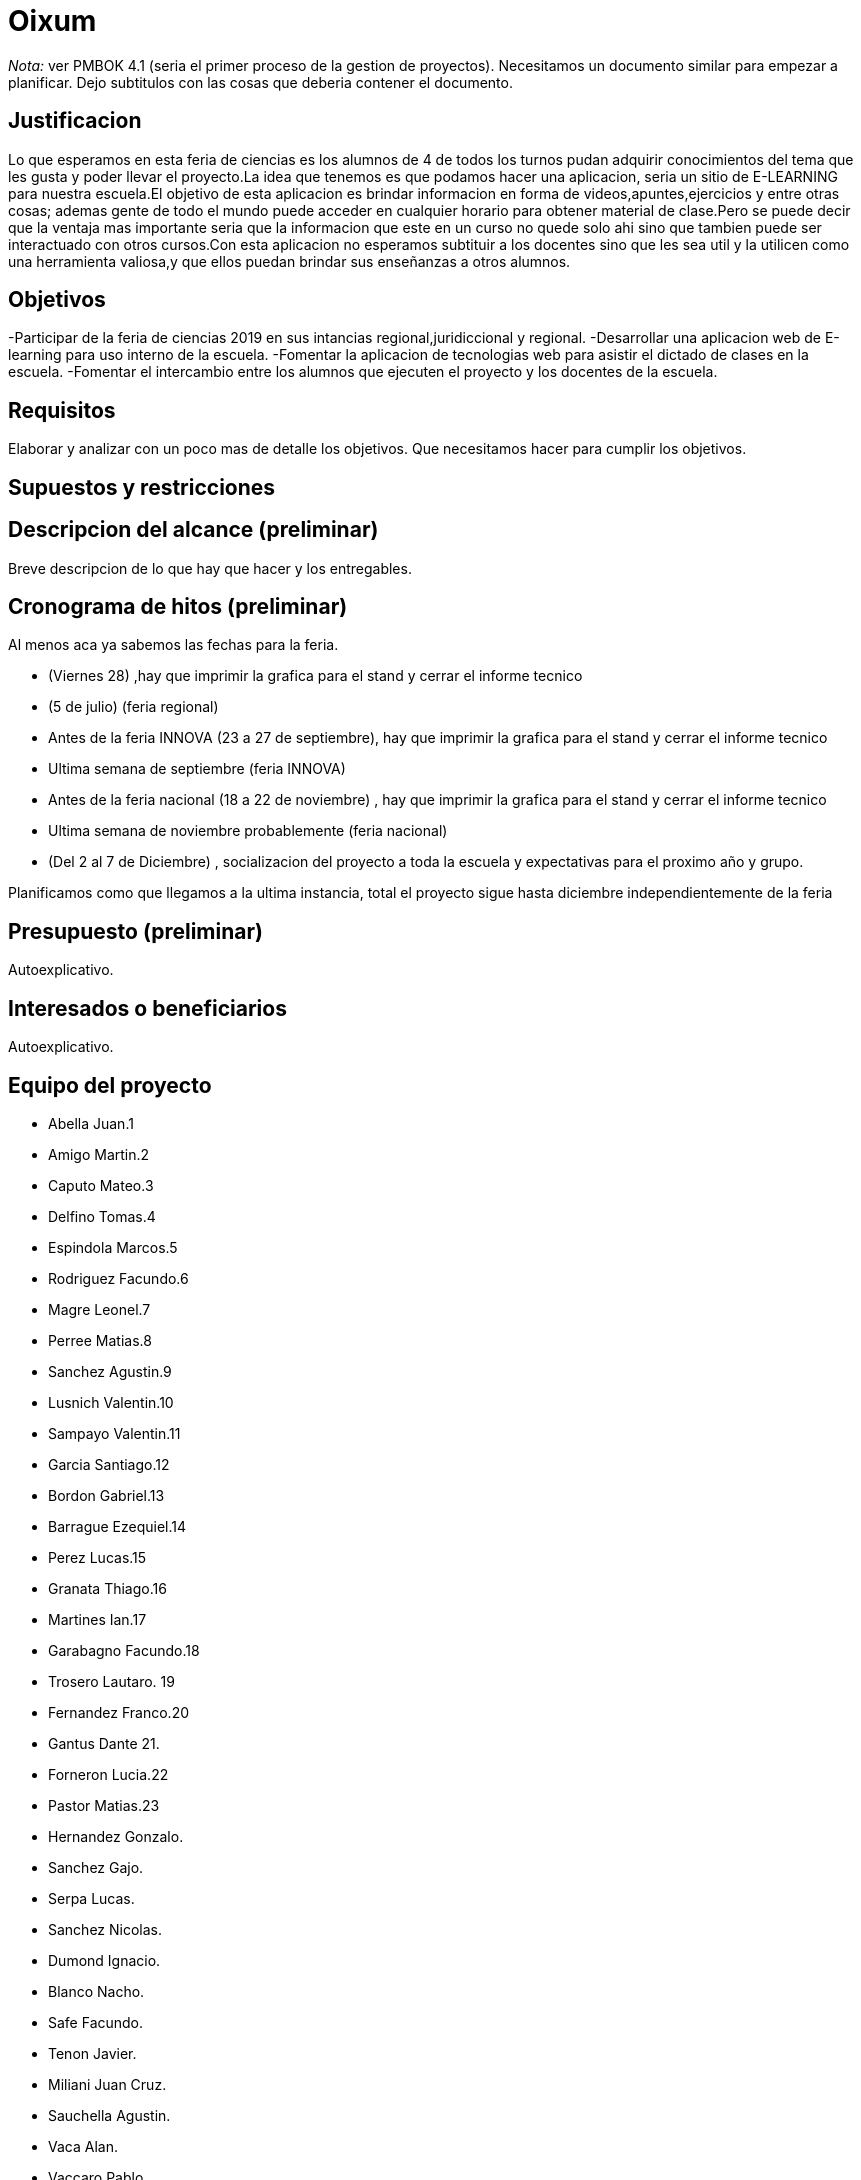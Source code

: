 = Oixum

_Nota:_ ver PMBOK 4.1 (seria el primer proceso de la gestion de proyectos). Necesitamos un documento similar para empezar a planificar. Dejo subtitulos con las cosas que deberia contener el documento.

== Justificacion
Lo que esperamos en esta feria de ciencias es los alumnos de 4 de todos los turnos pudan adquirir conocimientos del tema que les gusta y poder llevar el proyecto.La idea que tenemos es que podamos hacer una aplicacion, seria un sitio de
E-LEARNING para nuestra escuela.El objetivo de esta aplicacion es brindar informacion en forma de videos,apuntes,ejercicios y entre otras cosas;
ademas gente de todo el mundo puede acceder en cualquier horario para obtener material de clase.Pero se puede decir que la ventaja mas importante seria que la informacion que este en un curso no quede solo ahi sino que tambien puede ser interactuado con otros cursos.Con esta aplicacion no esperamos subtituir a los docentes sino que les sea util y la utilicen como una herramienta valiosa,y que ellos puedan brindar sus enseñanzas a otros alumnos.

== Objetivos

-Participar de la feria de ciencias 2019 en sus intancias regional,juridiccional y regional.
-Desarrollar una aplicacion web de E-learning para uso interno de la escuela.
-Fomentar la aplicacion de tecnologias web para asistir el dictado de clases en la escuela.
-Fomentar el intercambio entre los alumnos que ejecuten el proyecto y los docentes de la escuela.

== Requisitos

Elaborar y analizar con un poco mas de detalle los objetivos. Que necesitamos hacer para cumplir los objetivos.

== Supuestos y restricciones

== Descripcion del alcance (preliminar)

Breve descripcion de lo que hay que hacer y los entregables.

== Cronograma de hitos (preliminar)

Al menos aca ya sabemos las fechas para la feria.

- (Viernes 28) ,hay que imprimir la grafica para el stand y cerrar el informe tecnico
- (5 de julio) (feria regional)
- Antes de la feria INNOVA (23 a 27 de septiembre), hay que imprimir la grafica para el stand y cerrar el informe tecnico
- Ultima semana de septiembre (feria INNOVA)
- Antes de la feria nacional (18 a 22 de noviembre) , hay que imprimir la grafica para el stand y cerrar el informe tecnico
- Ultima semana de noviembre probablemente (feria nacional)
- (Del 2 al 7 de Diciembre) , socializacion del proyecto a toda la escuela y expectativas para el proximo año y grupo.

Planificamos como que llegamos a la ultima instancia, total el proyecto sigue hasta diciembre independientemente de la feria

== Presupuesto (preliminar)

Autoexplicativo.

== Interesados o beneficiarios

Autoexplicativo.

== Equipo del proyecto

- Abella Juan.1
- Amigo Martin.2
- Caputo Mateo.3
- Delfino Tomas.4
- Espindola Marcos.5
- Rodriguez Facundo.6
- Magre Leonel.7
- Perree Matias.8
- Sanchez Agustin.9
- Lusnich Valentin.10
- Sampayo Valentin.11
- Garcia Santiago.12
- Bordon Gabriel.13
- Barrague Ezequiel.14
- Perez Lucas.15
- Granata Thiago.16
- Martines Ian.17
- Garabagno Facundo.18
- Trosero Lautaro. 19
- Fernandez Franco.20
- Gantus Dante 21.
- Forneron Lucia.22
- Pastor Matias.23
- Hernandez Gonzalo.
- Sanchez Gajo.
- Serpa Lucas.
- Sanchez Nicolas.
- Dumond Ignacio.
- Blanco Nacho.
- Safe Facundo.
- Tenon Javier.
- Miliani Juan Cruz.
- Sauchella Agustin.
- Vaca Alan.
- Vaccaro Pablo.






La lista de todos nosotros y el nivel jerarquico de cada uno si aplicara.

No tiene que estar todo necesariamente. Vean el PMBOK para sacar ideas de que pueden escribir ahi, vean tambien lo que escribi para el rector para justificar los gastos en ploteos.
